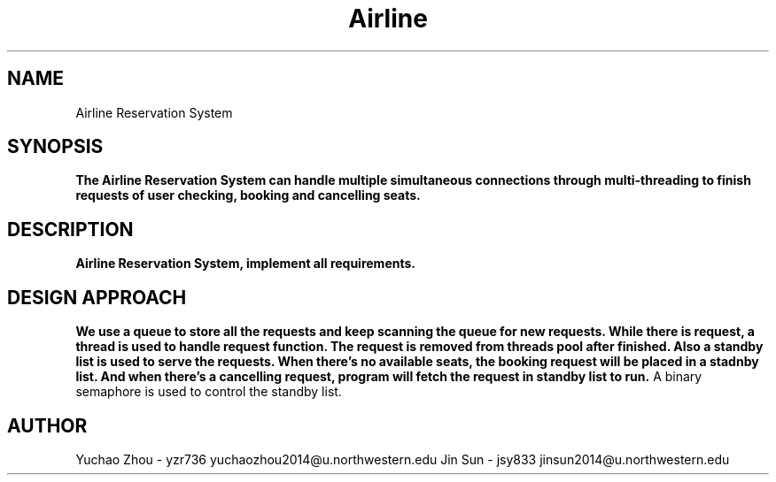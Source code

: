 .\" NOTE: We implemented extra requirement: priority Scheduling.
.TH Airline Reservation System 1 "Airline Reservation System" "Northwestern University EECS 343 Operating System - Fall 2014"
.SH NAME
Airline Reservation System
.SH SYNOPSIS
.B The Airline Reservation System can handle multiple simultaneous connections through multi-threading to finish requests of user checking, booking and cancelling seats.
.SH DESCRIPTION
.B
Airline Reservation System, implement all requirements.
.SH DESIGN APPROACH
.B We use a queue to store all the requests and keep scanning the queue for new requests. While there is request, a thread is used to handle request function. The request is removed from threads pool after finished. Also a standby list is used to serve the requests. When there's no available seats, the booking request will be placed in a stadnby list. And when there's a cancelling request, program will fetch the request in standby list to run.
A binary semaphore is used to control the standby list.
.SH AUTHOR
Yuchao Zhou - yzr736 yuchaozhou2014@u.northwestern.edu
Jin Sun - jsy833 jinsun2014@u.northwestern.edu

